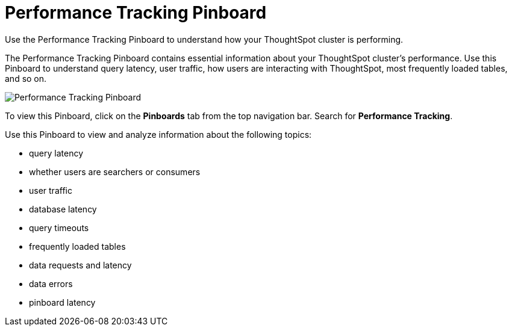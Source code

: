 = Performance Tracking Pinboard
:last_updated: 12/17/2020


Use the Performance Tracking Pinboard to understand how your ThoughtSpot cluster is performing.

The Performance Tracking Pinboard contains essential information about your ThoughtSpot cluster's performance.
Use this Pinboard to understand query latency, user traffic, how users are interacting with ThoughtSpot, most frequently loaded tables, and so on.

image::performance-tracking.png[Performance Tracking Pinboard]

To view this Pinboard, click on the *Pinboards* tab from the top navigation bar.
Search for *Performance Tracking*.

Use this Pinboard to view and analyze information about the following topics:

* query latency
* whether users are searchers or consumers
* user traffic
* database latency
* query timeouts
* frequently loaded tables
* data requests and latency
* data errors
* pinboard latency
